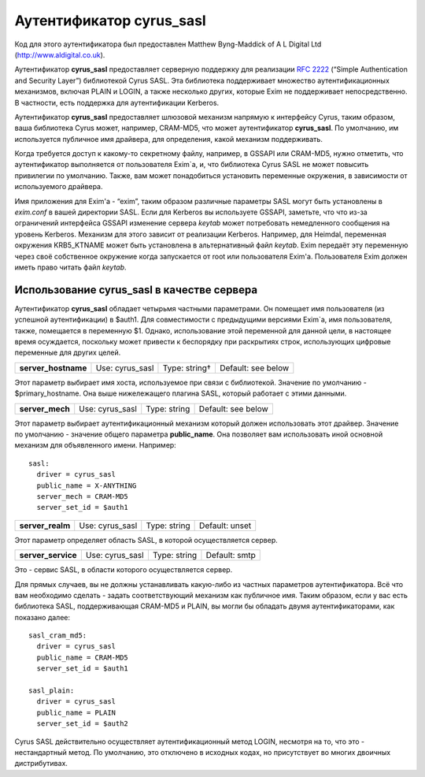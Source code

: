 ===============================
Аутентификатор **cyrus_sasl**\ 
===============================

.. _ch36-00:

Код для этого аутентификатора был предоставлен Matthew Byng-Maddick of A L Digital Ltd (`http://www.aldigital.co.uk <http://www.aldigital.co.uk>`_).

Аутентификатор **cyrus_sasl**\  предоставляет серверную поддержку для реализации `RFC 2222 <http://www.faqs.org/rfcs/rfc2222.html>`_ (“Simple Authentication and Security Layer”) библиотекой Cyrus SASL. Эта библиотека поддерживает множество аутентификационных механизмов, включая PLAIN и LOGIN, а также несколько других, которые Exim не поддерживает непосредственно. В частности, есть поддержка для аутентификации Kerberos.

Аутентификатор **cyrus_sasl**\  предоставляет шлюзовой механизм напрямую к интерфейсу Cyrus, таким образом, ваша библиотека Cyrus может, например, CRAM-MD5, что может аутентификатор **cyrus_sasl**\ . По умолчанию, им используется публичное имя драйвера, для определения, какой механизм поддерживать.

Когда требуется доступ к какому-то секретному файлу, например, в GSSAPI или CRAM-MD5, нужно отметить, что аутентификатор выполняется от пользователя Exim`a, и, что библиотека Cyrus SASL не может повысить привилегии по умолчанию. Также, вам может понадобиться установить переменные окружения, в зависимости от используемого драйвера.

Имя приложения для Exim'a - “exim”, таким образом различные параметры SASL могут быть установлены в *exim.conf*\  в вашей директории SASL. Если для Kerberos вы используете GSSAPI, заметьте, что что из-за ограничений интерфейса GSSAPI изменение сервера *keytab*\  может потребовать немедленного сообщения на уровень Kerberos. Механизм для этого зависит от реализации Kerberos. Например, для Heimdal, переменная окружения KRB5_KTNAME может быть установлена в альтернативный файл *keytab*\ . Exim передаёт эту переменную через своё собственное окружение когда запускается от root или пользователя Exim'a. Пользователя Exim должен иметь право читать файл *keytab*\ .

.. _ch36-01:

Использование **cyrus_sasl**\  в качестве сервера
=================================================

Аутентификатор **cyrus_sasl**\  обладает четырьмя частными параметрами. Он помещает имя пользователя (из успешной аутентификации) в $auth1. Для совместимости с предыдущими версиями Exim`a, имя пользователя, также, помещается в переменную $1. Однако, использование этой переменной для данной цели, в настоящее время осуждается, поскольку может привести к беспорядку при раскрытиях строк, использующих цифровые переменные для других целей.

.. index::   pair: cyrus_sasl; server_hostname


   
+----------------------+-----------------+---------------+--------------------+
|                      |                 |               |                    |
| **server_hostname**\ | Use: cyrus_sasl | Type: string† | Default: see below |
|                      |                 |               |                    |
+----------------------+-----------------+---------------+--------------------+

Этот параметр выбирает имя хоста, используемое при связи с библиотекой. Значение по умолчанию -  $primary_hostname. Она выше нижележащего плагина SASL, который работает с этими данными.

.. index::   pair: cyrus_sasl; server_mech


   
+------------------+-----------------+--------------+--------------------+
|                  |                 |              |                    |
| **server_mech**\ | Use: cyrus_sasl | Type: string | Default: see below |
|                  |                 |              |                    |
+------------------+-----------------+--------------+--------------------+

Этот параметр выбирает аутентификационный механизм который должен использовать этот драйвер. Значение по умолчанию - значение общего параметра **public_name**\ . Она позволяет вам использовать иной основной механизм для объявленного имени. Например:

::

  sasl:
    driver = cyrus_sasl
    public_name = X-ANYTHING
    server_mech = CRAM-MD5
    server_set_id = $auth1

.. index::   pair: cyrus_sasl; server_realm


   
+-------------------+-----------------+--------------+----------------+
|                   |                 |              |                |
| **server_realm**\ | Use: cyrus_sasl | Type: string | Default: unset |
|                   |                 |              |                |
+-------------------+-----------------+--------------+----------------+

Этот параметр определяет область SASL, в которой осуществляется сервер.

.. index::   pair: cyrus_sasl; server_service


   
+---------------------+-----------------+--------------+---------------+
|                     |                 |              |               |
| **server_service**\ | Use: cyrus_sasl | Type: string | Default: smtp |
|                     |                 |              |               |
+---------------------+-----------------+--------------+---------------+

Это - сервис SASL, в области которого осуществляется сервер.

Для прямых случаев, вы не должны устанавливать какую-либо из частных параметров аутентификатора. Всё что вам необходимо сделать - задать соответствующий механизм как публичное имя. Таким образом, если у вас есть библиотека SASL, поддерживающая CRAM-MD5 и PLAIN, вы могли бы обладать двумя аутентификаторами, как показано далее:

::

  sasl_cram_md5:
    driver = cyrus_sasl
    public_name = CRAM-MD5
    server_set_id = $auth1
  
  sasl_plain:
    driver = cyrus_sasl
    public_name = PLAIN
    server_set_id = $auth2

Cyrus SASL действительно осуществляет аутентификационный метод LOGIN, несмотря на то, что это - нестандартный метод. По умолчанию, это отключено в исходных кодах, но присутствует во многих двоичных дистрибутивах.


